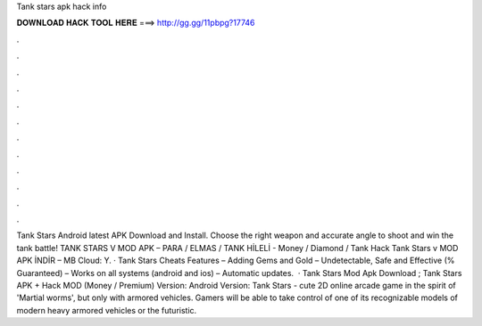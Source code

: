 Tank stars apk hack info

𝐃𝐎𝐖𝐍𝐋𝐎𝐀𝐃 𝐇𝐀𝐂𝐊 𝐓𝐎𝐎𝐋 𝐇𝐄𝐑𝐄 ===> http://gg.gg/11pbpg?17746

.

.

.

.

.

.

.

.

.

.

.

.

Tank Stars Android latest APK Download and Install. Choose the right weapon and accurate angle to shoot and win the tank battle! TANK STARS V MOD APK – PARA / ELMAS / TANK HİLELİ - Money / Diamond / Tank Hack Tank Stars v MOD APK İNDİR – MB Cloud:  Y. · Tank Stars Cheats Features – Adding Gems and Gold – Undetectable, Safe and Effective (% Guaranteed) – Works on all systems (android and ios) – Automatic updates.  · Tank Stars Mod Apk Download ; Tank Stars APK + Hack MOD (Money / Premium) Version: Android Version: Tank Stars - cute 2D online arcade game in the spirit of 'Martial worms', but only with armored vehicles. Gamers will be able to take control of one of its recognizable models of modern heavy armored vehicles or the futuristic.